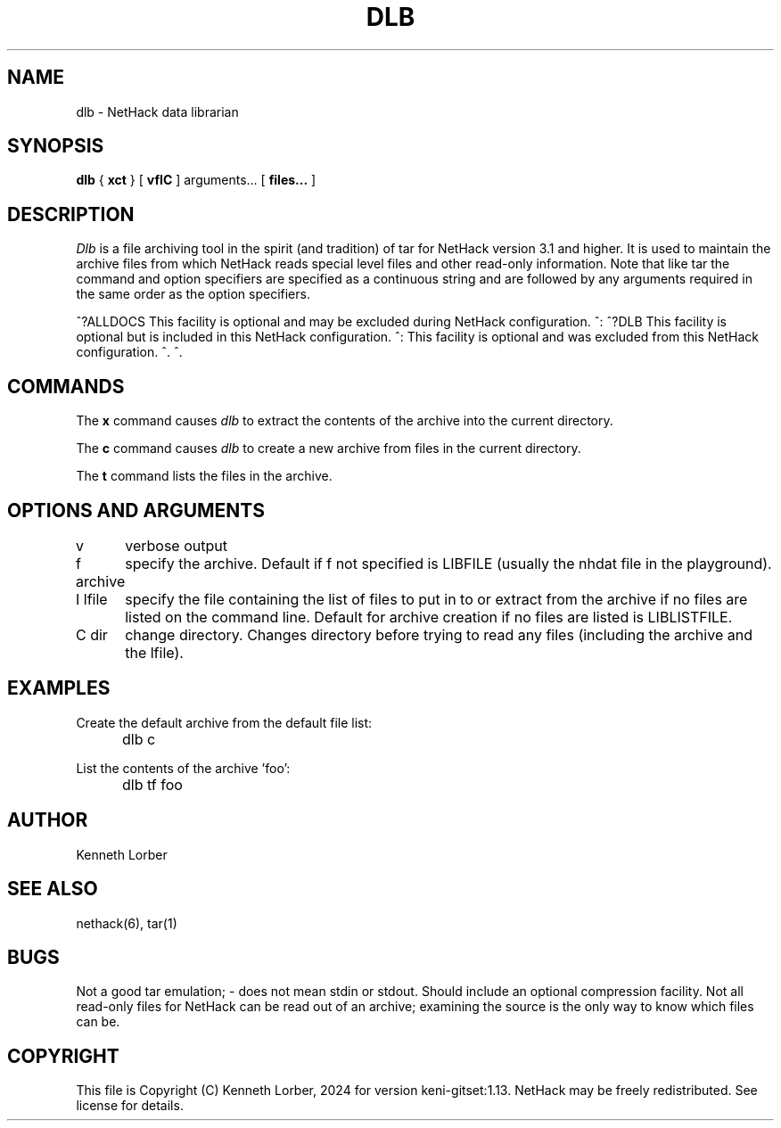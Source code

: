 .\" $NHDT-Branch: master $:$NHDT-Revision: 1.14 $ $NHDT-Date: 1735103831 2024/12/25 00:17:11 $
.\"DO NOT REMOVE NH_DATESUB .TH DLB 6 "Date(%-d %B %Y)" Project(uc)
.TH DLB 6 "25 December 2024" NETHACK
.\"DO NOT REMOVE NH_DATESUB .ds Nd Date(%Y)
.ds Nd 2024
.de NB
.ds Nb \\$2
..
.de NR
.ds Nr \\$2
..
.NB $NHDT-Branch: keni-gitset $
.NR $NHDT-Revision: 1.13 $
.\" groff and AT&T-descended troffs use different hyphenation patterns. 
.\" Don't hyphenate the last word on a page or column, or
.\" before/after last/first 2 characters of a word.
.ie \n(.g .hy 12
.el       .hy 14
.ds Na Kenneth Lorber
.SH NAME
dlb \- NetHack data librarian
.SH SYNOPSIS
.B dlb
{
.B xct
}
[
.B vfIC
]
arguments...
[
.B files...
]
.SH DESCRIPTION
.PP
.I Dlb
is a file archiving tool in the spirit (and tradition) of tar for
NetHack version 3.1 and higher.  It is used to maintain the
archive files from which NetHack reads special level files and other
read-only information.  Note that like tar the command and option
specifiers are specified as a continuous string and are followed
by any arguments required in the same order as the option specifiers.
.PP
^?ALLDOCS
This facility is optional and may be excluded during NetHack
configuration.
^:
^?DLB
This facility is optional but is included in this NetHack
configuration.
^:
This facility is optional and was excluded from this NetHack
configuration.
^.
^.
.SH COMMANDS
The
.B x
command causes
.I dlb
to extract the contents of the archive into the current directory.
.PP
The
.B c
command causes
.I dlb
to create a new archive from files in the current directory.
.PP
The
.B t
command lists the files in the archive.
.SH OPTIONS AND ARGUMENTS
.DT
.ta \w'f archive\ \ \ 'u
v	verbose output
.br
.sp 1
f archive	specify the archive.  Default if f not specified is
LIBFILE (usually the nhdat file in the playground).
.br
.sp 1
I lfile	specify the file containing the list of files to
put in to or extract from the archive if no files are listed
on the command line.  Default for archive creation if no files
are listed is LIBLISTFILE.
.br
.sp 1
C dir	change directory.  Changes directory before trying to
read any files (including the archive and the lfile).
.br
.SH EXAMPLES
Create the default archive from the default file list:
.br
	dlb c
.sp 1
List the contents of the archive 'foo':
.br
	dlb tf foo
.SH AUTHOR
.PP
Kenneth Lorber
.SH "SEE ALSO"
.PP
nethack(6), tar(1)
.SH BUGS
.PP
Not a good tar emulation; - does not mean stdin or stdout.
Should include an optional compression facility.
Not all read-only files for NetHack can be read out of an archive;
examining the source is the only way to know which files can be. 
.SH COPYRIGHT
This file is Copyright (C) \*(Na, \*(Nd for version \*(Nb:\*(Nr.
NetHack may be freely redistributed.  See license for details.
